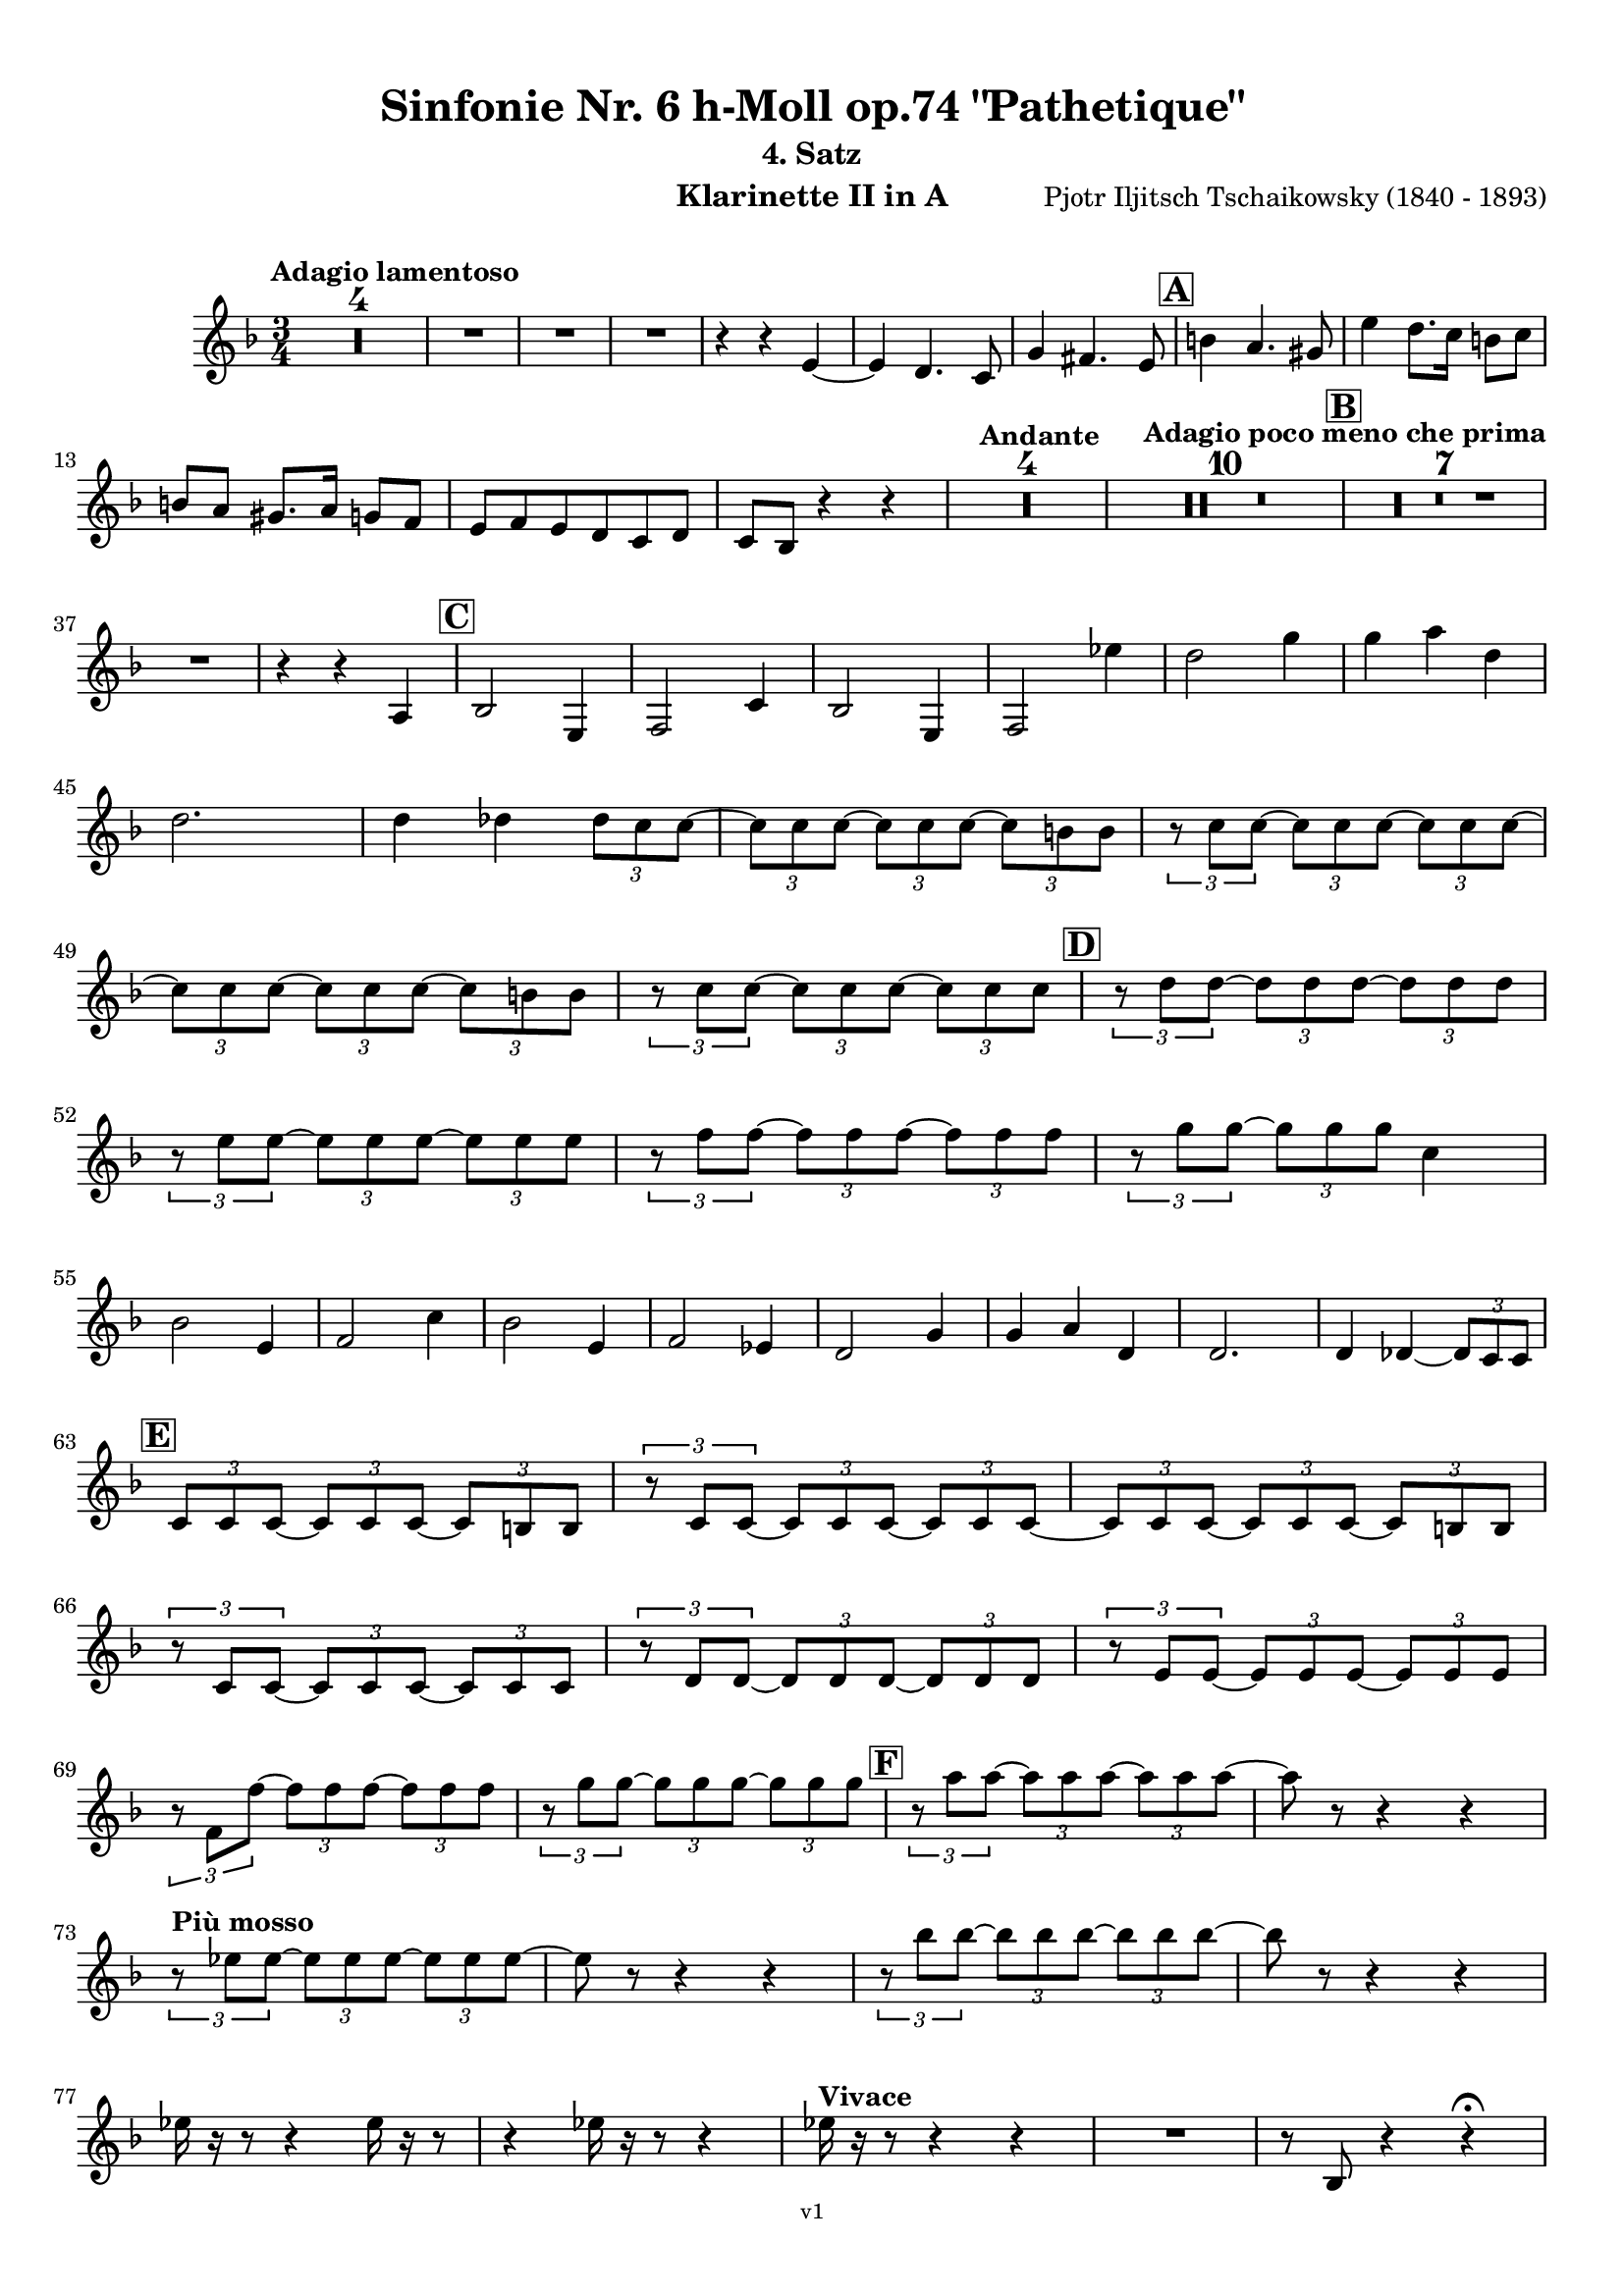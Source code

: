 \version "2.24.1"
\language "deutsch"

\paper {
    top-margin = 10\mm
    bottom-margin = 10\mm
    left-margin = 10\mm
    right-margin = 10\mm
    ragged-last = ##f
    % Avoid subsitution of "Nr." by a typographic sign
    #(add-text-replacements!
    `(("Nr." . ,(format #f "N~ar." (ly:wide-char->utf-8 #x200C)))))
}

\header {
  title = "Sinfonie Nr. 6 h-Moll op.74 \"Pathetique\""
  subtitle = ""
  composerShort = "Pjotr Iljitsch Tschaikowsky"
  composer = "Pjotr Iljitsch Tschaikowsky (1840 - 1893)"
  version = "v1"
}

% Adapt this for automatic line-breaks
% mBreak = {}
% pBreak = {}
mBreak = { \break }
pBreak = { \pageBreak }
#(set-global-staff-size 18)

% Just to make it easier to add rehearsal marks
rMark = { \mark \default }

% Useful snippets
pCresc = _\markup { \dynamic p \italic "cresc." }
mfDim = _\markup { \dynamic mf \italic "dim." }
fCantabile = _\markup { \dynamic f \italic "cantabile" }
smorz = _\markup { \italic "smorz." }
sempreFf = _\markup { \italic "sempre" \dynamic ff }
ffSempre = _\markup { \dynamic ff \italic "sempre" }
sempreFff = _\markup { \italic "sempre" \dynamic fff }
pocoF = _\markup { \italic "poco" \dynamic f }
ffz = _\markup { \dynamic { ffz } } 
ffp = _\markup { \dynamic { ffp } } 
crescMolto = _\markup { \italic "cresc. molto" }
pMoltoCresc = _\markup { \dynamic p \italic "molto cresc." }
sempreCresc = _\markup { \italic "sempre cresc." }
ppEspr = _\markup { \dynamic pp \italic "espr." }
ppiuEspress = _\markup { \dynamic p \italic "più espress." }
pocoCresc = _\markup { \italic "poco cresc." }
espress = _\markup { \italic "espress." }
mfEspress = _\markup { \dynamic mf \italic "espress." }
pEspress = _\markup { \dynamic p \italic "espress." }
string = ^\markup { \italic "string." }
stringendo = ^\markup { \italic "stringendo" }
pocoString = ^\markup { \italic "poco string." }
sempreStringendo = ^\markup { \italic "sempre stringendo" }
sempreString = ^\markup { \italic "sempre string." }
tuttaForza = _\markup { \italic "tutta forza" }
allargando = _\markup { \italic "allargando" }
pocoMenoMosso = ^\markup {\italic \bold {"Poco meno mosso."} }
rit = ^\markup {\italic {"rit."} }
rall = ^\markup {\italic {"rall."} }
riten = ^\markup {\italic {"riten."} }
ritATempo = ^\markup { \center-align \italic {"  rit. a tempo"} }
aTempo = ^\markup { \italic {"a tempo"} }
moltoRit = ^\markup { \italic {"molto rit."} }
pocoRit = ^\markup {\italic {"poco rit."} }
pocoRiten = ^\markup {\italic {"poco riten."} }
sec = ^\markup {\italic {"sec."} }
pocoRall = ^\markup {\italic {"poco rall."} }
pocoAPocoRall = ^\markup {\italic {"poco a poco rall."} }
pocoAPocoAccel = ^\markup {\italic {"poco a poco accel."} }
pocoAPocoAccelAlD = ^\markup {\italic {"poco a poco accel. al D"} }
sempreAccel = ^\markup {\italic {"sempre accel."} }
solo = ^\markup { "Solo" }
piuF = _\markup { \italic "più" \dynamic f }
piuP = _\markup { \italic "più" \dynamic p }
lento = ^\markup { \italic "Lento" }
accel = ^\markup { \bold { "accel." } }
tempoPrimo = ^\markup { \italic { "Tempo I" } }

% Adapted from http://lsr.di.unimi.it/LSR/Snippet?id=655
% Make title, subtitle, instrument appear on pages other than the first
#(define (part-not-first-page layout props arg)
   (if (not (= (chain-assoc-get 'page:page-number props -1)
               (ly:output-def-lookup layout 'first-page-number)))
       (interpret-markup layout props arg)
       empty-stencil))

\paper {
  oddHeaderMarkup = \markup
  \fill-line {
    " "
    \on-the-fly #part-not-first-page \fontsize #-1.0 \concat {
      \fromproperty #'header:composerShort
      "     -     "
      \fromproperty #'header:title
      "     -     "
      \fromproperty #'header:instrument
    }
    \if \should-print-page-number \fromproperty #'page:page-number-string
  }
  evenHeaderMarkup = \markup
  \fill-line {
    \if \should-print-page-number \fromproperty #'page:page-number-string
    \on-the-fly #part-not-first-page \fontsize #-1.0 \concat {
      \fromproperty #'header:composerShort
      "     -     "
      \fromproperty #'header:title
      "     -     "
      \fromproperty #'header:instrument
    }
    " "
  }
  oddFooterMarkup = \markup
  \fill-line \fontsize #-2.0 {
    " "
    \fromproperty #'header:version
    " "
  }
  % Distance between title stuff and music
  markup-system-spacing.basic-distance = #4
  markup-system-spacing.minimum-distance = #4
  markup-system-spacing.padding = #4
  % Distance between music systems
  system-system-spacing.basic-distance = #13
  system-system-spacing.minimum-distance = #13
  % system-system-spacing.padding = #10
  }

\layout {
  \context {
    \Staff
    % This allows the use of \startMeasureCount and \stopMeasureCount
    % See https://lilypond.org/doc/v2.23/Documentation/snippets/repeats#repeats-numbering-groups-of-measures
    \consists #Measure_counter_engraver
    % \RemoveAllEmptyStaves
  }
}

% ---------------------------------------------------------

tschaikowsky_I_clarinet_II = {
  \set Score.rehearsalMarkFormatter = #format-mark-box-alphabet
  \accidentalStyle Score.modern-cautionary
  \defaultTimeSignature
  \compressEmptyMeasures
  \time 4/4
  \tempo "Adagio"
  \key f \major
  \clef violin
  \relative c' {
    % cl2 p1 1
    R1*9 |
    <<
      {
        \override MultiMeasureRest.staff-position = #2
        R1 |
        R1 |
        R1 |
        R1 |
        \revert MultiMeasureRest.staff-position
      }
      \\
      \new CueVoice {
        \stemUp
        r2 r4 f,8_"Viola" g |
        a1~ |
        a8 r r4 r4 h_"Klar.I" |
        cis2. cis8 r |
      }
    >>
    r2 r4 d |
    g,2~ g8 r8 r4 |
    R1 |
    R1 |
    R1\fermata |
    \mBreak
    
    % cl2 p1 19
    R1*4 |
    \tempo "Allegro non troppo"
    r2
    <<
      {
        f4\rest f8 g |
      }
      \\
      \new CueVoice {
        \stemUp
        r16 a'_"Fl.I" h cis s4 |
      }
    >>
    gis,4 a8 r r4 f16 e f g |
    gis4 a8 r r4 r8 e' |
    r8 f r b, r c r a |
    \mBreak
    
    % cl2 p1 27
    r8 b r g8~ g r r4 |
    r4 r8 g8~ g b~ b r |
    R1 |
    \time 2/4
    R2 |
    \rMark
    \time 4/4
    R1*17 |
    <<
      {
        \override MultiMeasureRest.staff-position = #-6
        R1 |
        \override MultiMeasureRest.staff-position = #-8
        R1 |
        \revert MultiMeasureRest.staff-position
      }
      \\
      \new CueVoice {
        s2 s8 e'^"Klar.I" d c |
        h a g fis e d c h |
      }
    >>
    \mBreak
    
    % cl2 p1 50
    \rMark
    <<
      \voiceTwo {
        \override MultiMeasureRest.staff-position = #-6
        R1 |
        R1 |
        R1 |
        R1 |
        r2 r16 g'' g g g g e e |
        \revert MultiMeasureRest.staff-position
      }
      \\
      \new CueVoice {
        \stemUp
        h16 c h c h c h c h8 r r4 |
        r2 r8 e^"Fl." g h |
        dis,8 fis h4~ h8 r8 r4 |
        r2 r8 e, g h |
        dis,8 fis h4~ h8 s8 s4 |
      }
    >>
    d,8 g, fis r r16 c' c c c c a a |
    \mBreak
    
    % cl2 p1 56
    g8 e d r r16 d d d d h' g g |
    fis8 fis' ais, r r16 e' e e e e cis cis |
    h8 g fis r r2 |
    R1*3 |
    \mBreak
    
    % cl2 p1 62
    r2 r16 d' d d d d h h |
    \rMark
    a8 dis, cis r r16 g' g g g g e e |
    d8 h a r r16 d' d d d fis d d |
    \mBreak
    
    % cl2 p1 65
    cis8 g f r r16 h h h h h gis gis |
    fis8 d cis r r16 fis fis fis fis a gis fis |
    \tempo "Un poco animando"
    eis2 fis8 r r4 |
    r2 r16 a a a a c h a |
    \mBreak
    
    % cl2 p1 69
    gis2 a8 r r4 |
    r2 r4 r16 es'' d c |
    as16 g f es d c as g r4 r16 es'' d c |
    as16 g f es d c as g r4 c'16 es d c |
    \mBreak
    
    % cl2 p1 73
    \tempo "Un poco più animato"
    r4 c,16 es d c r4 c'16 es d c |
    r4 c,16 es d c fis,4 g8 r |
    fis4 g8 r dis4 e8 r |
    dis4 e8 r r2 |
    \mBreak
    
    % cl2 p1 77
    \rMark
    r2 e,4~ e8 r |
    e4~ e8 r r4 e~ |
    e4~ e8 r r4 e4~ |
    e8 r r4 r2 |
    R1*3 |
    R1*3 |
    R1 |
    R1\fermata |
    \mBreak

    % cl2 p2 89
    \tempo "Andante"
    <<
      \voiceTwo {
        \override MultiMeasureRest.staff-position = #-6
        R1 |
        R1 |
        R1 |
        \stemUp
        r2 g |
        \revert MultiMeasureRest.staff-position
      }
      \\
      \new CueVoice {
        \stemUp
        r2 r8 a'' g f |
        d8 c a c f4. d8 |
        c2~ c8 a' g f |
        c8 a f a s2 |
      }
    >>
    f,8 r r4 fis2 |
    g2 e |
    f2 a'~ |
    a8 r r4 r2 |
    r2 fis, |
    g2 e |
    \mBreak
    
    % cl2 p2 99
    f2 a'~ |
    a8 r r4 r2 |
    \bar "||"
    \tempo "Moderato mosso"
    R1*5 |
    a,4~ \tuplet 3/2 { a8 h cis } \tuplet 3/2 { d d e } \tuplet 3/2 { f16 g a } \tuplet 3/2 { h c cis } |
    d8 r r4 r2 |
    R1 |
    \mBreak
    
    % cl2 p2 109
    \rMark
    R1*5 |
    e,,4~ \tuplet 3/2 { e8 fis gis } \tuplet 3/2 { a a h } \tuplet 3/2 { c16 d e } \tuplet 3/2 { fis g gis } |
    a8 r r4 r2 |
    R1 |
    \rMark
    d,4~ \tuplet 3/2 { d8 e fis } \tuplet 3/2 { g g a } \tuplet 3/2 { h c cis } |
    \mBreak
    
    % cl2 p2 118
    d4~ d16 h g d h8 r r4 |
    d4~ \tuplet 3/2 { d8 e fis } \tuplet 3/2 { g g a } \tuplet 3/2 { b c cis } |
    d4~ d16 b g d b8 r r4 |
    R1 |
    \mBreak
    
    % cl2 p2 122
    c'4~ c16 g f c g''4~ g16 c, g e |
    d2 \tuplet 6/4 { d16 e d e d cis } d8 r |
    r2 f'4~ f16 c f, c |
    r8 f'~16 c a c, r8 f'~ f16 c f, c |
    \mBreak
    
    % cl2 p2 126
    r8 b''~ b16 e, b e, r8 b''~ b16 e, b e, |
    r4 b' a g |
    f4 e2 d4 |
    des2 c4~ c8 r\fermata |
    \bar "||" 
    \mBreak
    
    % cl2 p2 130
    \tempo "Andante"
    \time 12/8
    r8 a a a a a a4.~ a8 r r |
    r8 f' f f f f r d d d d f |
    r8 f f f f f f r r r4 r8 |
    r8 c c c c c r g' g g g g |
    \mBreak
    
    % cl2 p2 134
    r8 a a a a r c2. |
    b8 b b b b b b2. |
    a8 a a a a a d,2. |
    c8 c c c c c e2.
    \mBreak
    
    % cl2 p2 138
    r8 a a a a r c2. |
    b8 b b b b b b2. |
    a8 a a a a a d,2. |
    c8 c c c c c e2.
    \mBreak
    
    % cl2 p2 142
    \tempo "Moderato assai"
    r8 f f f f f f4. fis |
    \time 4/4 
    fis4 g d e |
    e4 f f fis |
    g4 h d, e |
    \rMark
    f4 a f fis |
    fis g d e |
    \mBreak
    
    % cl2 p2 148
    e4 f f fis |
    g4 h d, e |
    f8 r r4 r2 |
    R1
    R1*2 |
    \tempo "Adagio mosso"
    R1*4 |
    <<
      \voiceTwo {
        \override MultiMeasureRest.staff-position = #2
        R1 |
        R1 |
        \override MultiMeasureRest.staff-position = #4
        R1\fermata |
        \revert MultiMeasureRest.staff-position
      }
      \\
      \new CueVoice {
        \stemUp
        c2~_"Klar.I" c8 a' g f |
        c2~ c8 a' g f |
        d8 c a f \clef bass d_"Fag.I" b g e\fermata | \clef violin
      }
    >>
    \bar "||"
    \mBreak
    
    % cl2 p3 161
    \tempo "Allegro vivo"
    \key c \major
    b''''8 r r4 b,,16 b b8~ b4~ |
    b8 a gis a b r r4 |
    a8 r gis r r4 r8 gis |
    a8 r b r r4 b'8 ges' |
    \mBreak
    
    % cl2 p3 165
    b,8 r r4 b,16 b b8~ b4~ |
    b8 a gis a b r r4 |
    a8 r b r r4 r8 b |
    a8 r g r r4 b'8 g' |
    \mBreak
    
    % cl2 p3 169
    f8 r r4 \tuplet 3/2 { f16 f f } f8~ f4~ |
    f8 g,,f g as as r4 |
    \rMark
    R1 |
    r2 r4 r8 f''~ f4. f8~ f4. f8~ |
    \mBreak
    
    % cl2 p3 174
    f8 r r4 r2 |
    r4 r8 f, as, r r4 |
    r4 r8 f' as, r r4 |
    R1 |
    d''8 r8 r4 r2 |
    R1 |
    r4 es,8 c b c~ c g'~ |
    \mBreak
    
    % cl2 p3 181
    g4. g8~ g4. g8~ |
    g8 r8 r4 r2 |
    \rMark
    r4 r8 g b, r r4 |
    r4 r8 g' b, r r4 |
    r2 r4 c16 f e c |
    \mBreak
    
    % cl2 p3 186
    d16 g f d e a g e f b a f e8 r |
    r2 r4 a,16 d c a |
    b e d b c f e c d g f d cis gis' fis cis |
    \mBreak
    
    % cl2 p3 189
    \repeat unfold 4 { cis16 gis' fis cis } |
    \repeat unfold 4 { cis16 gis' fis cis } |
    \mBreak
    
    % cl2 p3 191
    \repeat unfold 4 { cis16 gis' fis cis } |
    \repeat unfold 4 { fis16 h ais fis } |
    \mBreak
    
    % cl2 p3 193
    \repeat unfold 3 { fis16 h ais fis } f b as f |
    \repeat unfold 4 { f16 b as f }
    \mBreak
    
    % cl2 p3 195
    \repeat unfold 4 { as16 des c as }
    \repeat unfold 2 { f16 b as f } \repeat unfold 2 { c g' f c }
    \mBreak
    
    % cl2 p3 197
    \repeat unfold 2 { as16 des c as } f b as f c g' f c |
    \mark #11
    as16 des c as  f b as f c' g' f c as des c as |
    f8 r r4 r2 |
    R1*5 |
    \mBreak
    
    % cl2 p4 205
    r2 \tuplet 7/4 { e''16 f g as b c des } e8 r |
    <<
      \voiceOne {
        \override MultiMeasureRest.staff-position = #2
        R1 |
        R1 |
        R1 |
        \override MultiMeasureRest.staff-position = #0
        r2 r4 r8. a,,,16 |
        \revert MultiMeasureRest.staff-position
      }
      \\
      \new CueVoice {
        \stemUp
        as2_"Pos.II" g |
        f2_"Fag.II" g4~ g8. ces16 |
        ces2 b2 |
        as2 b4~ b8. s16 |
      }
    >>
    a8 r b r r4 r8. c16 |
    \mBreak
    
    % cl2 p4 211
    c8 r cis r r2 |
    R1*2 |
    \rMark
    gis'4 a d, c |
    d4 a c h |
    e4 a d, g |
    \mBreak
    
    % cl2 p4 217
    h,4 e b e8 r |
    r2 d4 c |
    d4 a c h |
    r4 a r g |
    r4 e r e |
    r4 e r e |
    \mBreak
    
    % cl2 p4 223
    r4 e4~ e8 r r4 |
    R1*5 |
    \rMark
    R1*9 |
    r2 e4~ e8. e16 |
    a2. fis4 |
    cis'2 his |
    \mBreak
    
    % cl2 p4 241
    cis2 h4.. h16 |
    fis'8 r eis r fis r r4 |
    \rMark
    e16 d d8 cis16 d e d  f16 e e8 dis16 e f e |
    \mBreak
    
    % cl2 p4 244
    g16 f f8 a16 g g8 b16 a a8 r4 |
    r4 r16 a gis a b a a8 r4 |
    r4 r16 a gis a b a a8 a16 g g8 |
    \mBreak
    
    % cl2 p4 247
    b16 a a8 d,16 cis cis8 e16 d d8 a'16 g g8 |
    b16 a g f e f e d cis8 r r4 |
    r4 e'8 f g4 f8 r |
    \mBreak
    
    % cl2 p4 250
    r4 e8 f g4 f8 r |
    r4 g8 a b4 a8 r |
    r4 g8 a b4 a8 r |
    r4 e8 f fis gis r4 |
    r4 e8 f fis gis r4 |
    \mBreak
    
    % cl2 p4 255
    r4 r8 d r e r4 |
    r4 r8 d r d r4 |
    r4 r8 c r d r4 |
    \rMark
    r4 r8 c r c r4 |
    r2 r4 es,~ |
    \mBreak
    
    % cl2 p4 260
    es4 es d fis,8 g |
    a8 fis a h c a c d |
    es c es f ges es fis' gis |
    a8 r fis r r4 \tuplet 3/2 { fis8 gis a } |
    \mBreak
    
    % cl2 p4 264
    a8 r fis r r4 a8 h |
    c8 r a r8 r4 \tuplet 3/2 { a8 h c } |
    c8 r a r8 r4 \tuplet 3/2 { a8 h c } |
    \rMark
    \repeat tremolo 4 { c16 h } c h c gis a gis a f |
    \mBreak
    
    % cl2 p5 268
    \repeat tremolo 4 { ges16 f } ges f ges d es d es h' |
    c16 h c h c h c gis a gis a gis a gis a f |
    ges8 r \tuplet 3/2 { ges,8 ges ges~ } ges8 ges r4 |
    R1 |
    \mBreak
    
    % cl2 p5 272
    r2 a,4. h8 |
    c2. h8 r |
    c8 r \tuplet 3/2 { c8 c c~ } c8 c r4 |
    r4 \tuplet 3/2 { c8 c c } r4 r8 r |
    r4 c8 r r2 |
    \mBreak
    
    % cl2 p5 277
    \rMark
    R1*4 |
    h1~ |
    h1 |
    f'2 e~ |
    e2. e4 |
    a1~ |
    a1 |
    a,1~ |
    a1 |
    cis1~ |
    cis1
    a1~ |
    \mBreak
    
    % cl2 p5 292
    a1 |
    d2 cis2~ |
    cis1 |
    b2 a~ |
    a1 |
    R1 |
    \rMark
    R1 |
    f1~ |
    f2~ f8 r r4 |
    \mBreak
    
    % cl2 p5 301
    e1~ |
    e1~ |
    e1~ |
    e8 r r4 r2\fermata |
    \bar "||"
    \tempo "Andante como prima"
    \key d \major
    <<
      \voiceTwo {
        \stemUp
        \override MultiMeasureRest.staff-position = #-6
        R1 |
        r4 fis g8 a h cis |
        \revert MultiMeasureRest.staff-position
      }
      \\
      \new CueVoice {
        \stemUp
        r2 r8 fis'_"Fl.III" e d |
        h8 a s4 s2 |
      }
    >>
    \mBreak
    
    % cl2 p5 307
    d4 e8. f16 fis4 g8 fis |
    a,4 fis e' g |
    fis4 e8 d a'2 |
    g2 g |
    fis2 h, |
    \mBreak
    
    % cl2 p5 312
    a2 h'4.. a16 |
    \rMark
    \tuplet 3/2 { a16 a, b } \tuplet 3/2 { h c cis } d32 dis e f fis g gis a a4 g8. fis16 |
    fis4 e g fis8. e16 |
    \mBreak
    
    % cl2 p5 315
    e4 d r8 fis8 e d |
    a8 f d' f, h4.. a16 |
    \tempo "Tempo I"
    a2 fis' |
    g2 e |
    fis2 f4 g8 f |
    fis2 r8 e4. |
    \mBreak
    
    % cl2 p5 321
    fis2 fis, |
    g2 e |
    fis2 f4 g8 f |
    fis8 fis4. g2 |
    \rMark
    fis8 r r4 r2 |
    \tempo "Meno"
    <<
      \voiceTwo {
        \stemUp
        \override MultiMeasureRest.staff-position = #2
        R1 |
        R1 |
        \mBreak
        
        % cl2 p5 328
        R1 |
        R1 |
        \revert MultiMeasureRest.staff-position
      }
      \\
      \new CueVoice {
        \stemUp
        r4 a,_"Hr.III" as2 |
        a2~ a8 r r4 |
        a2 a |
        a2 a |
      }
    >>
    R1 |
    r2 fis |
    fis2 g |
    fis2 cis'4.. d16 |
    d2 cis4.. d16 |
    \bar "||"
    \tempo "Andante mosso"
    d4~ d8 r r2 |
    R1*4 |
    \mBreak
    
    % cl2 p5 340
    d2 d4. e8 |
    g8 fis~ fis2~ fis8 r |
    d2 d4. e8 |
    fis1 |
    d2.~ d8 d |
    d1 |
    \rMark
    R1*8 |
    R1\fermata
    \bar "|."
    \mBreak
  }
}

tschaikowsky_II_clarinet_II = {
  \set Score.rehearsalMarkFormatter = #format-mark-box-alphabet
  \accidentalStyle Score.modern-cautionary
  \defaultTimeSignature
  \compressEmptyMeasures
  \time 5/4
  \tempo "Allegro con grazia"
  \key f \major
  \clef violin
  \relative c' {
    % Do not count alternative bars in repeats
    \set Score.alternativeNumberingStyle = #'numbers
    \repeat volta 2 {
      % cl2 p6 1
      % Enforce repeat marking at beginning
      \bar ".|:"
      <<
        \voiceOne {
          \stemUp
          r2 r4 f'4 a,8 r |
        }
        \\
        \new CueVoice {
          \stemDown
          a,4 b \tuplet 3/2 { c8 b c } s2 |
          
        }
      >>
      r2 r4 c4 g8 r |
      r2 r4 c4 e,8 r |
      r2 r4 c'4 e,8 r |
      r2 r4 cis'4 a8 r |
      \mBreak
      
      % cl2 p6 6
      r2 r4 d4 f,8 r |
      r2 r4 g'4 g,8 r |
      g'8 r8 r4 r2 r4 |
      a,,4 b \tuplet 3/2 { c8 b c } d4 e |
      f4 d e2. |
      \mBreak
      
      % cl2 p6 11
      c4 d \tuplet 3/2 { e8 d e } f4 g |
      a4 f g2. |
      g4 a \tuplet 3/2 { g8 a g } f4 e |
      d8 r16 e d8 r16 cis d2. |
      f4 g \tuplet 3/2 { f8 g f } e4 d |
      \mBreak
      
      % cl2 p6 16
      \alternative {
        \volta 1 {
          c8 r16 d c8 r16 h c8 r r4 r4 |
        }
        \volta 2 {
          c8 r16 d c8 r16 h c2~ c8 r |
        }
      }
    }
    r8 c e g c r r4 r4 |
    r8 c, f a c r r4 r4 |
    \mBreak
    
    % cl2 p6 19
    r8 c, f a c r r4 r4 |
    r8 c, e g c r r4 r4 |
    r8 c, e g c r r4 r4 |
    r8 c, f a c r r4 r4 |
    \mBreak
    
    % cl2 p6 23
    r8 e, gis h e r r4 r4 |
    r8 a, c e a r r4 r4 |
    \rMark
    e,4 b' \tuplet 3/2 { b8 a b } a4 g |
    f8 r16 e f8 r16 g f2. |
    \mBreak
    
    % cl2 p6 27
    f4 d f g a |
    a8 r16 f g8 r16 d g2. |
    e4 b' b a g |
    f8 r16 e f8 r16 g f2. |
    c'4 h a2.~ |
    \mBreak
    
    % cl2 p6 32
    a8 r16 a g8 r16 d' c4~c8 r r4 |
    a,4 b \tuplet 3/2 { c8 h c } d4 e |
    f4 d e2. |
    c4 d \tuplet 3/2 { e8 d e } f4 g |
    a4 f g2. |
    \mBreak
    
    % cl2 p6 37
    \rMark
    b4 a \tuplet 3/2 { g8 a g } f4 e |
    a8 r16 b a8 r16 gis a2. |
    a4 g \tuplet 3/2 { f8 g f } e4 d |
    d'8 c b a g ges f e d des |
    \mBreak
    
    % cl2 p6 41
    c2~ c8 c~ c c~ c c~ |
    c2~ c8 c~ c c~ c c~ |
    c2~ c8 c~ c c~ c c~ |
    c2 e8 e~ e e~ e e |
    \mBreak
    
    % cl2 p6 45
    \rMark
    es4 c \tuplet 3/2 { d8 c d } e4 f |
    g4 es f2. |
    es4 f8 f' \tuplet 3/2 { es8 d es } f4 fis |
    g4 es d2 es4 |
    \mBreak
    
    % cl2 p7 49
    f2 es c4 |
    des4 b c2. |
    c2 d2 h4 |
    c4 a4 h2. |
    c2~ c2. |
    c2 d8 r r4 r4 |
    R1*5/4*2 |
    \mBreak
    
    % cl2 p7 57
    \rMark
    \repeat volta 2 {
      d,2 cis2. |
      d2 g,2. |
      a2 b2. |
      a2 g2 f4 |
      d'2 cis2. |
      d2 g,2. |
      a2 b2. |
      a2 g2 f4 |
    }
    \mBreak
    
    % cl2 p7 65
    \rMark
    \repeat volta 2 {
      R1*5/4*5 |
      b4. c8 des2 b4 |
      h2~ h2. |
      f''4. g8 a2 f4 |
    }
    \rMark
    d,2 cis2. |
    d2 g,2. |
    a2 b2. |
    \mBreak
    
    % cl2 p7 76
    a2 g2 f4 |
    d'2 cis2. |
    d2 g,2. |
    a2 b2. |
    a2 g2 f4 |
    \rMark
    R1*5/4
    h4 cis \tuplet 3/2 { d8 cis d } e4 f |
    g8 r r4 r2 r4 |
    \mBreak
    
    % cl2 p7 84
    d4 e \tuplet 3/2 { f8 e f } g4 a |
    R1*5/4
    h,4 cis \tuplet 3/2 { d8 cis d } e4 f |
    g8 r r4 r2 r4 |
    d4 e \tuplet 3/2 { f8 e f } g4 a |
    b2~ b8 r r4 r4 |
    \mBreak
    
    % cl2 p7 90
    d,4 e \tuplet 3/2 { f8 e f } g4 gis |
    a8 r r4 r2 r4 |
    d,4 e \tuplet 3/2 { f8 e f } g4 a |
    b2~ b8 r r4 r4 |
    d,4 e, \tuplet 3/2 { f8 e f } g4 gis |
    \mBreak
    
    % cl2 p7 95
    a8 r r4 r2 r4 |
    \rMark
    % FIXME: Duplicate of the beginning
    r2 r4 f''4 a,8 r |
    r2 r4 c4 g8 r |
    r2 r4 c4 e,8 r |
    r2 r4 c'4 e,8 r |
    r2 r4 cis'4 a8 r |
    \mBreak
    
    % cl2 p7 101
    r2 r4 d4 f,8 r |
    r2 r4 g'4 g,8 r |
    g'8 r8 r4 r2 r4 |
    \rMark
    a,,4 b \tuplet 3/2 { c8 b c } d4 e |
    f4 d e2. |
    \mBreak
    
    % cl2 p7 106
    c4 d \tuplet 3/2 { e8 d e } f4 g |
    a4 f g2. |
    g4 a \tuplet 3/2 { g8 a g } f4 e |
    d8 r16 e d8 r16 cis d2. |
    f4 g \tuplet 3/2 { f8 g f } e4 d |
    \mBreak
    
    % cl2 p7 111
    c8 r16 d c8 r16 h c2~ c8 r |
    r8 c e g c r r4 r4 |
    r8 c, f a c r r4 r4 |
    r8 c, f a c r r4 r4 |
    \mBreak
    
    % cl2 p7 115
    r8 c, e g c r r4 r4 |
    r8 c, e g c r r4 r4 |
    r8 c, f a c r r4 r4 |
    r8 e, gis h e r r4 r4 |
    r8 a, c e a r r4 r4 |
    \mBreak
    
    % cl2 p8 120
    \mark #11
    e,4 b' \tuplet 3/2 { b8 a b } a4 g |
    f8 r16 e f8 r16 g f2. |
    f4 d f g a |
    a8 r16 f g8 r16 d g2. |
    e4 b' b a g |
    \mBreak
    
    % cl2 p8 125
    f8 r16 e f8 r16 g f2. |
    c'4 h a2.~ |
    a8 r16 a g8 r16 d' c4~c8 r r4 |
    a,4 b \tuplet 3/2 { c8 h c } d4 e |
    f4 d e2. |
    \mBreak
    
    % cl2 p8 130
    c4 d \tuplet 3/2 { e8 d e } f4 g |
    a4 f g2. |
    \rMark
    b4 a \tuplet 3/2 { g8 a g } f4 e |
    a8 r16 b a8 r16 gis a2. |
    a4 g \tuplet 3/2 { f8 g f } e4 d |
    \mBreak
    
    % cl2 p8 135
    d'8 c b a g ges f e d des |
    c2~ c8 c~ c c~ c c~ |
    c2~ c8 c~ c c~ c c~ |
    c2~ c8 c~ c c~ c c~ |
    \mBreak
    
    % cl2 p8 139
    c2 e8 e~ e e~ e e |
    \rMark
    es4 c \tuplet 3/2 { d8 c d } e4 f |
    g4 es f2. |
    es4 f8 f' \tuplet 3/2 { es8 d es } f4 fis |
    g4 es d2 es4 |
    \mBreak
    
    % cl2 p8 144
    f2 es c4 |
    des4 b c2. |
    c2 d2 h4 |
    c4 a4 h2. |
    c2~ c2. |
    c2 d8 r r4 r4 |
    R1*5/4*2 |
    \rMark
    f2 e2. |
    d2 c2. |
    \mBreak
    
    % cl2 p8 154
    b2 a2. |
    g2 f2. |
    R1*5/4*5 |
    f2~ f2. |
    R1*5/4 |
    f2~ f2. |
    \rMark
    R1*5/4*8 |
    \rMark
    R1*5/4*6 |
    R1*5/4\fermata
    \bar "|."
    \mBreak
  }
}

tschaikowsky_III_clarinet_II = {
  \set Score.rehearsalMarkFormatter = #format-mark-box-alphabet
  \accidentalStyle Score.modern-cautionary
  \defaultTimeSignature
  \compressEmptyMeasures
  \time 12/8
  \tempo "Allegro molto vivace"
  \key b \major
  \clef violin
  \relative c' {
    % c2 p8 1
    <<
      \voiceTwo {
        \stemUp
        \override MultiMeasureRest.staff-position = #-4
        R1*12/8 |
        R1*12/8 |
        \revert MultiMeasureRest.staff-position
      }
      \\
      \new CueVoice {
        \stemUp
        d'8_"Viol.I" b d c h c es c es d cis d |
        es8 f g a g f g a b a b c |
      }
    >>
    es,8 a, es' a, es' a, es' b es c es c |
    r2. cis8 d c b ges f |
    R1*12/8*2 |
    \mBreak

    % c2 p8 7
    c'8 fis, c' fis, c' fis, c' g c a c a |
    \rMark
    r2. a8 b a g es d |
    R1*12/8*6 |
    \rMark
    R1*12/8*8 |
    \rMark
    R1*12/8*4
    \mBreak

    % c2 p8 27
    <<
      \voiceTwo {
        \stemUp
        \override MultiMeasureRest.staff-position = #-2
        R1*12/8 |
        R1*12/8 |
        \revert MultiMeasureRest.staff-position
      }
      \\
      \new CueVoice {
        \stemUp
        f'1*12/8~_"Ob.I" |
        f8 r s8 f8 r16 f s8 fis8 r s8 g r s8 |
      }
    >>
    f,1. |
    fis4. g8 r r r2. |
    \rMark
    r4. ais8 cis fis g r r r4. |
    r4. ais,8 cis fis g r r r4. |
    \mBreak
    
    % c2 p8 33
    r4. ais,,8 cis fis g r r r4. |
    r4. ais,8 cis fis g r r r4. |
    r4. c,8 f a r4. c,8 f a |
    r4. c,8 f a r4. c,8 f a |
    R1*12/8*2 |
    \mBreak
    
    % c2 p9 39
    es'8 c es a, es' a, c a c a es' a, |
    d8 b g b f d r2. |
    R1*12/8*2 |
    \rMark
    es'8 c es a, es' a, c a c a es' a, |
    d8 b g b f d r2. |
    R1*12/8*1 |
    \mBreak

    % c2 p9 46
    ges4. f es des4~ des16 ces |
    b8 r r r4. r2. |
    des8 es f ges f es des r r r4. |
    R1*12/8 |
    r2. r4. cis'8 cis cis |
    \mBreak

    % c2 p9 51
    \rMark
    a8 h cis d cis h a r r r4. |
    a,8 h cis d cis h a r r r4. |
    R1*12/8*2 |
    \time 4/4
    d'4 d8 r16 d g,4~ g8 r |
    \mBreak

    % c2 p9 56
    fis''4 fis8 r16 fis a,8 r r4 |
    R1*2 |
    d,4 d8 r16 d g,4~ g8 r |
    fis''4 fis8 r16 fis a,8 r r4 |
    \rMark
    d,1 |
    b1 |
    d1 |
    b1 |
    \mBreak

    % c2 p9 65
    d1 |
    es1 |
    fis1 |
    b1 |
    d,8 r d, e, f fis g a |
    b8 h c cis d e f fis |
    \mBreak

    % c2 p9 71
    \key g \major
    \rMark
    g8 r d r16 d g8 r d r |
    g8 c~ c2 h8 r16 a |
    d8 r \appoggiatura a8 g8 r16 fis g8 r d r |
    g2. h8 r16 d |
    \mBreak

    % c2 p9 75
    e8 r \appoggiatura a,8 g8 r16 fis g8 r d r |
    g2. h8 r16 d |
    g4 fis8 r16 g e4 dis8 r16 e |
    c4 h8 r16 c a4 g8 r16 a |
    \mBreak

    % c2 p9 79
    e8 r16 fis g8 r16 h e8 r16 fis g8 r16 a |
    h2~ h8 a16 g \tuplet 6/4 { fis16 e d c h a } |
    \rMark
    g8 r r4 r2 |
    c,8 r c r16 c16 c8 r d r16 d |
    \mBreak

    % c2 p9 83
    d8 r c r16 c h8 r a r |
    g8 r g r16 g g4 g'8 r |
    des8 r c r16 c h8 r a r |
    g8 r g r16 g g8 r \tuplet 3/2 { d'8 c h } |
    \mBreak

    % c2 p9 87
    b8 r r4 d8 r r4 |
    b8 r r4 b8 h r4 |
    h8 h16 h h4~ h8 h16 h h4~ |
    h8 h16 h h4~ h8 h16 h dis4 |
    h4 h c gis |
    \mBreak

    % c2 p9 92
    a4 e' g, gis |
    \mark #11
    a8 r \tuplet 3/2 { c8 c c } c2~ |
    c8 r \tuplet 3/2 { h8 h h } h2~ |
    h8 r \tuplet 3/2 { h8 h h } h2~ |
    h8 r c r h r r4 |
    R1 |
    \mBreak
    
    % c2 p10 98
    r2 r4 a'' |
    d,8 r d4 g,8 r g4~ |
    g4 e c a8 r |
    R1 |
    r2 r4 fis''4 |
    h,8 r h4 e,8 r e'4~ |
    e4 c a fis8 r |
    \rMark
    R1 |
    \mBreak
    
    % c2 p10 106
    r2 r4 a' |
    d,8 r d4 g,8 r g4~ |
    g4 e c a8 r |
    <<
      \voiceOne {
        \override MultiMeasureRest.staff-position = #2
        R1 |
        R1 |
        r4 h8 r a r g r |
        \revert MultiMeasureRest.staff-position
      }
      \\
      \new CueVoice {
        \stemUp
        r2 e'2_"Ob.II"  |
        dis2 es2 |
        es8 r s4 s2 | 
      }
    >>
    a,8 r a r r2 |
    \mBreak
    
    % c2 p10 113
    % FIXME: Duplicates H
    g'8 r d r16 d g8 r d r |
    g8 c~ c2 h8 r16 a |
    d8 r \appoggiatura a8 g8 r16 fis g8 r d r |
    g2. h8 r16 d |
    e8 r \appoggiatura a,8 g8 r16 fis g8 r d r |
    \mBreak
    
    % c2 p10 118
    g2. h8 r16 d |
    \rMark
    g4 fis8 r16 g e4 dis8 r16 e |
    c4 h8 r16 c a4 g8 r16 a |
    e8 r16 fis g8 r16 h e8 r16 fis g8 r16 a |
    \mBreak
    
    % c2 p10 122
    h2~ h8 a16 g \tuplet 6/4 { fis16 e d c h a } |
    g8 r r4 r2 |
    c,8 r c r16 c16 c8 r d r16 d |
    d8 r c r16 c h8 r a r |
    \mBreak
    
    % c2 p10 126
    g8 r g r16 g g4 g'8 r |
    des8 r c r16 c h8 r a r |
    g8 r g r16 g g8 r \tuplet 3/2 { d'8 c h } |
    b8 f g a b c cis d |
    \mBreak
    
    % c2 p10 130
    es8 f g a b16 es d c b as g f |
    \rMark
    es4 d8 r16 c b8 r f' r16 fis |
    g4 f8 r16 es d8 r r4 |
    r8 f, g a b c cis d |
    \mBreak
    
    % c2 p10 134
    es8 f g a b16 es d c b as g f |
    es4 d8 r16 c b8 r f' r16 fis |
    g4 f8 r16 es d8 r r4 |
    \mBreak
    
    % c2 p10 137
    \time 12/8
    es8 r r r d' f g f es d r r |
    r4. r8 d f g f es d r r |
    \rMark
    \bar "||"
    \key b \major
    % FIXME: Duplicates beginning
    R1*12/8*2 |
    es8 a, es' a, es' a, es' b es c es c |
    \mBreak
    
    % c2 p10 142
    r2. cis8 d c b ges f |
    R1*12/8*2 |
    c'8 fis, c' fis, c' fis, c' g c a c a |
    r2. a8 b a g es d |
    R1*12/8*6 |
    \mBreak
    
    % c2 p10 153
    \rMark
    R1*12/8*8 |
    \rMark
    R1*12/8*4
    <<
      \voiceTwo {
        \override MultiMeasureRest.staff-position = #-6
        R1*12/8 |
        R1*12/8 |
        \revert MultiMeasureRest.staff-position
      }
      \\
      \new CueVoice {
        \stemUp
        s2 f'1~_"Ob.I"  |
        f8 r s8 f8 r16 f s8 fis8 r s g r s |
      }
    >>
    f,1. |
    fis4. g8 r r r2. |
    \rMark
    r4. ais8 cis fis g r r r4. |
    \mBreak
    
    % c2 p11 170
    r4. ais,8 cis fis g r r r4. |
    r4. ais,,8 cis fis g r r r4. |
    r4. ais,8 cis fis g r r r4. |
    r4. c,8 f a r4. c,8 f a |
    \mBreak
    
    % c2 p11 174
    r4. c,8 f a r4. c,8 f a |
    R1*12/8*2 |
    es'8 c es a, es' a, c a c a es' a, |
    d8 b g b f d r2. |
    R1*12/8*2 |
    \mBreak
    
    % c2 p11 181
    es'8 c es a, es' a, c a c a es' a, |
    d8 b g b f d r2. |
    \rMark
    R1*12/8*1 |
    ges4. f es des4~ des16 ces |
    \mBreak
    
    % c2 p11 185
    b8 r r r4. r2. |
    des8 es f ges f es des r r r4. |
    R1*12/8 |
    b'4. as ges f4~ f16 es |
    des8 r r r4. r2. |
    \mBreak
    
    % c2 p11 190
    f8 ges as b as ges f r r r4. |
    \time 4/4
    r2 b,8 a g f |
    r2 b8 as g f |
    \rMark
    c'''4 a8 f c4 a |
    \mBreak
    
    % c2 p11 194
    d16 c b a g f e d c8 r r4 |
    R1*3 |
    d8 r a r16 a d8 r a r |
    d8 g r4 r2 |
    R1 |
    \mBreak
    
    % c2 p11 201
    c,8 r g r16 g c8 r g r |
    \rMark
    c8 f r4 r2 |
    h8 r f r16 f h8 r f r |
    f'8 r c r16 c f8 r c r |
    \mBreak
    
    % c2 p11 205
    f8 a r4 r2 |
    R1 |
    e,8 r b8 r16 b e8 r b r |
    f'8 b r4 r2 |
    f8 r c r16 c f8 r c r |
    \mBreak
    
    % c2 p11 210
    \rMark
    f8 b r4 r2 |
    e8 r b r16 b e8 r b r |
    f'8 b f r16 f b8 r f r |
    c'8 f r4 r2 |
    \mBreak
    
    % c2 p11 214
    es,8 r es r16 es es8 r es r |
    es8 a~ a2. |
    es8 r es r16 es es8 r es r |
    es8 a~ a a es es4 es8 |
    \mBreak
    
    % c2 p11 218
    \rMark
    es8 a4 a8 es8 es4 es8 |
    \tuplet 3/2 { es8 es r } \tuplet 3/2 { a8 a r } \tuplet 3/2 { es8 es r } \tuplet 3/2 { c8 c r } |
    \tuplet 3/2 { es8 es r } \tuplet 3/2 { a8 a r } \tuplet 3/2 { es8 es r } \tuplet 3/2 { c8 c r } |
    \rMark
    \tuplet 3/2 { es8 es r } r4 r2 |
    \mBreak
    
    % c2 p12 222
    r4 f,32 g a b c d es f g16 f es d c b a g |
    f16 es d c b a g f r2 |
    r4 f'32 g a b c d es f g16 f es d c b a g |
    \mBreak
    
    % c2 p12 225
    f16 es d c b a g f r4 f32 g a b c d es f  |
    \tuplet 6/4 { g16 f es d c b } a8 r r4 f32 g a b c d es f |
    \mBreak
    
    % c2 p12 227
    \tuplet 6/4 { g16 f es d c b } a8 r r4 f32 g a b c d es f |
    \tuplet 6/4 { g16 f es d c b } a8 r8 \tuplet 6/4 { g'16 f es d c b } a8 r |
    \rMark b'8 r a r b r f r |
    \mBreak
    
    % c2 p12 230
    % FIXME: Rhythmically somewhat similar to H + 1
    b8 es,~ es2 d8 r16 c |
    b8 r \appoggiatura c8 b8 r16 a b8 r c' r |
    b2. d,8 r16 f |
    g8 r \appoggiatura c8 b8 r16 a b8 r c r |
    b2. d,8 r16 f |
    \mBreak
    
    % c2 p12 235
    b4 a8 r16 b g4 fis8 r16 g |
    es'4 d8 r16 es c4 b8 r16 c |
    g8 r16 a b8 r16 d g,8 r16 a b8 r16 c |
    \rMark
    d2~ d8 c16 b \tuplet 6/4 { a g f es d c } |
    \mBreak
    
    % c2 p12 239
    b8 r a' r b r f r |
    b8 es,~ es2 d8 r16 c |
    b8 r \appoggiatura c8 b8 r16 a b8 r c' r |
    b2. d,8 r16 f |
    g8 r \appoggiatura c8 b8 r16 a b8 r c r |
    \mBreak
    
    % c2 p12 244
    b2. d,8 r16 f |
    \mark #27
    ges4 f8 r16 es des8 r as' r16 a |
    b4 as8 r16 ges f8 r b r16 c |
    d2. c8 r16 d, |
    b'2. a8 r16 d, |
    \mBreak
    
    % c2 p12 249
    g4 f8 r16 g es4 d8 r16 g |
    c,4 b8 r16 b g'4 f8 r16 h, |
    es8 r \tuplet 3/2 { c'8 c c } c2~ |
    c8 r \tuplet 3/2 { a8 a a } a2~ |
    a8 r \tuplet 3/2 { as8 as as } as2~ |
    \mBreak
    
    % c2 p12 254
    as8 r a r16 a b8 r r4 |
    % Using multiples of 27 for marks, to skip from AA to BB etc.
    \mark #54
    R1*2 |
    r4 f' b,8 r b'4~ |
    b4 g es c8 r |
    R1*2 |
    r4 d g,8 r g'4~ |
    g4 es c a8 r |
    R1*2 |
    \mBreak
    
    % c2 p12 265
    r4 f' b,8 r b'4~ |
    b4 g es c8 r |
    \mark #81
    R1*3 |
    c,4~ c8 r h4~ h8 r |
    c4~ c8 r c4~ c8 r |
    des'4~ des8 r d4~ d8 r |
    \mBreak
    
    % c2 p12 273
    e8 r f r d r es r |
    \mark #108
    b r a r b r r4 |
    R1 |
    c4 f,8. f16 c'4 f,4 |
    c'8 g' r4 r2 |
    c,4 f,8. f16 c'4 f,4 |
    \mBreak
    
    % c2 p12 279
    % FIXME: Duplicate from somewhere above
    c'8 g' r4 f,8 c' r4 |
    c8 g' r4 f,8 c' r4 |
    g'2 c,2 |
    \mark #135
    g2 c,8 r8 f16 fis g a |
    b8 r a r b r f r |
    b8 es,~ es2 d8 r16 c |
    \mBreak
    
    % c2 p12 285
    b8 r \appoggiatura c8 b8 r16 a b8 r c' r |
    b2. d,8 r16 f |
    g8 r \appoggiatura c8 b8 r16 a b8 r c r |
    b2. d,8 r16 f |
    b4 a8 r16 b g4 fis8 r16 g |
    \mBreak
    
    % c2 p13 290
    % FIXME: Duplicate from somewhere above
    es'4 d8 r16 es c4 b8 r16 c |
    g8 r16 a b8 r16 d g,8 r16 a b8 r16 c |
    \mark #162
    d2~ d8 c16 b \tuplet 6/4 { a g f es d c } |
    b8 r a' r b r f r |
    \mBreak
    
    % c2 p13 294
    b8 es,~ es2 d8 r16 c |
    b8 r \appoggiatura c8 b8 r16 a b8 r c' r |
    b2. d,8 r16 f |
    g8 r \appoggiatura c8 b8 r16 a b8 r c r |
    b2. d,8 r16 f |
    \mBreak
    
    % c2 p13 299
    \mark 189
    ges4 f8 r16 es des8 r as' r16 a |
    b4 as8 r16 ges f8 r b r16 c |
    d2. c8 r16 d, |
    b'2. a8 r16 d, |
    g4 f8 r16 g es4 d8 r16 g |
    \mBreak
    
    % c2 p13 304
    c,4~ c8 r c4~ c8 r |
    c4~ c8 r c4~ c8 r |
    c4~ c8 r c4~ c8 r |
    \mark #216
    c4~ c8 r c4~ c8 r |
    d4 c8 r16 g es'4 d8 r16 g, |
    f'4 es8 r16 c f4 e8 r16 c |
    \mBreak
    
    % c2 p13 310
    g'4 f8 r16 c g'4 fis8 r16 c |
    as'4 g8 r16 c, b'4 a8 r16 es  |
    c'8 b f b c b ges b |
    c8 b g b c b ges b |
    c8 b a g f e' es d |
    \mBreak
    
    % c2 p13 315
    c8 b a g f r r4 |
    \mark #243
    R1 |
    r4 f, g a |
    b4 d d8 r r4 |
    r4 f, g a |
    b4 c d2 |
    es4 f g a |
    b4 c d r |
    es4 f g a |
    \mBreak
    
    % c2 p13 324
    \mark #297
    a8 r \tuplet 7/4 { b,,16 c d e fis g a } b8 r16 a b8 r16 f |
    g8 r \tuplet 7/4 { es16 f g a h c d } es8 r16 d es8 r16 h |
    c8 r r4 r4 \tuplet 7/4 { cis16 dis eis fis gis ais his } |
    \mBreak
    
    % c2 p13 327
    cis8 r r4 r \tuplet 7/4 { es,16 f g as b c d } |
    es8 r r4 r \tuplet 7/4 { f,16 g a b c d e } |
    f16 g, a b c b a g f es d c b a g f |
    \mBreak
    
    % c2 p13 330
    b8 r f r16 f b8 r es, r |
    b'8 f' b16 c d e f8 r f,,16 es d c |
    b8 r f' r16 f b8 r es, r |
    b'8 f' b16 c d e f8 r f,,16 es d c |
    \mBreak
    
    % c2 p13 334
    \mark #324
    b8 r f'16 fis g a b8 r f16 fis g a |
    b8 r f16 fis g a b8 r f16 fis g a |
    b8 r f16 fis g a b8 r f16 fis g a |
    
    \mBreak
    
    % c2 p13 337
    b8 r f16 fis g a b8 r f16 fis g a |
    b8 b a g f es d c |
    b8 a' g ges f es d c |
    b8 r r4 f'8 r r4 |
    f'8 r r4 a8 r r4 |
    \mBreak
    
    % c2 p13 342
    f8 r f r r4 f8 r |
    r4 f8 r r4 f8 r |
    d8 r b r f r d r |
    f,1~ |
    f2. \tuplet 3/2 { f8 f f } |
    f8 r r4 r2 |
    \bar "|."
    \mBreak
  }
}

tschaikowsky_IV_clarinet_II = {
  \set Score.rehearsalMarkFormatter = #format-mark-box-alphabet
  \accidentalStyle Score.modern-cautionary
  \defaultTimeSignature
  \compressEmptyMeasures
  \time 3/4
  \tempo "Adagio lamentoso"
  \key f \major
  \clef violin
  \relative c' {
    % cl2 p14 1
    R2.*4 |
    % FIXME: Cues
    R2. |
    R2. |
    R2. |
    r4 r e~ |
    e4 d4. c8 |
    g'4 fis4. e8 |
    \rMark
    h'4 a4. gis8 |
    e'4 d8. c16 h8 c |
    \mBreak
    
    % cl2 p14 13
    h8 a gis8. a16 g8 f |
    e8 f e d c d |
    c8 b r4 r |
    \tempo "Andante"
    R2.*4
    \tempo "Adagio poco meno che prima"
    R2.*10 |
    \rMark
    R2.*7 |
    \mBreak
    
    % cl2 p14 37
    % FIXME: Cues
    R2.
    r4 r a |
    \rMark
    b2 e,4 |
    f2 c'4 |
    b2 e,4 |
    f2 es''4 |
    d2 g4 |
    g4 a d, |
    \mBreak
    
    % cl2 p14 45
    d2. |
    d4 des \tuplet 3/2 { des8 c c~ } |
    \tuplet 3/2 { c8 c c~ } \tuplet 3/2 { c c c~ } \tuplet 3/2 { c h h } |
    \tuplet 3/2 { r8 c c~ } \tuplet 3/2 { c c c~ } \tuplet 3/2 { c c c~ } |
    \mBreak
    
    % cl2 p14 49
    \tuplet 3/2 { c8 c c~ } \tuplet 3/2 { c c c~ } \tuplet 3/2 { c h h } |
    \tuplet 3/2 { r8 c c~ } \tuplet 3/2 { c c c~ } \tuplet 3/2 { c c c } |
    \rMark
    \tuplet 3/2 { r8 d d~ } \tuplet 3/2 { d d d~ } \tuplet 3/2 { d d d } |
    \mBreak
    
    % cl2 p14 52
    \tuplet 3/2 { r8 e e~ } \tuplet 3/2 { e e e~ } \tuplet 3/2 { e e e } |
    \tuplet 3/2 { r8 f f~ } \tuplet 3/2 { f f f~ } \tuplet 3/2 { f f f } |
    \tuplet 3/2 { r8 g g~ } \tuplet 3/2 { g g g } c,4 |
    \mBreak
    
    % cl2 p14 55
    b2 e,4 |
    f2 c'4 |
    b2 e,4 |
    f2 es4 |
    d2 g4 |
    g4 a d, |
    d2. |
    d4 des4~ \tuplet 3/2 { des8 c c } |
    \mBreak
    
    % cl2 p14 63
    \rMark
    \tuplet 3/2 { c8 c c~ } \tuplet 3/2 { c c c~ } \tuplet 3/2 { c h h } |
    \tuplet 3/2 { r8 c c~ } \tuplet 3/2 { c c c~ } \tuplet 3/2 { c c c~ } |
    \tuplet 3/2 { c8 c c~ } \tuplet 3/2 { c c c~ } \tuplet 3/2 { c h h } |
    \mBreak
    
    % cl2 p14 66
    \tuplet 3/2 { r8 c c~ } \tuplet 3/2 { c c c~ } \tuplet 3/2 { c c c } |
    \tuplet 3/2 { r8 d d~ } \tuplet 3/2 { d d d~ } \tuplet 3/2 { d d d } |
    \tuplet 3/2 { r8 e e~ } \tuplet 3/2 { e e e~ } \tuplet 3/2 { e e e } |
    \mBreak
    
    % cl2 p14 69
    \tuplet 3/2 { r8 f f'~ } \tuplet 3/2 { f f f~ } \tuplet 3/2 { f f f } |
    \tuplet 3/2 { r8 g g~ } \tuplet 3/2 { g g g~ } \tuplet 3/2 { g g g } |
    \rMark
    \tuplet 3/2 { r8 a a~ } \tuplet 3/2 { a a a~ } \tuplet 3/2 { a a a~ } |
    a8 r r4 r |
    \mBreak
    
    % cl2 p14 73
    \tempo "Più mosso"
    \tuplet 3/2 { r8 es es~ } \tuplet 3/2 { es es es~ } \tuplet 3/2 { es es es~ } |
    es8 r r4 r |
    \tuplet 3/2 { r8 b' b~ } \tuplet 3/2 { b b b~ } \tuplet 3/2 { b b b~ } |
    b8 r r4 r |
    \mBreak
   
    % cl2 p15 77
    es,16 r r8 r4 es16 r r8 |
    r4 es16 r r8 r4 |
    \tempo "Vivace"
    es16 r r8 r4 r |
    R2. |
    r8 b, r4 r4\fermata
    \mBreak
   
    % cl2 p15 82
    \tempo "Andante"
    R2. |
    es2.~ |
    es8 d r4\fermata r |
    h2.~ |
    h8 a r4 \fermata r8 a |
    g8 r r4 r8 g |
    f8 r r4 r4 |
    R2. |
    \mBreak
   
    % cl2 p15 89
    \tempo "Andante non tanto"
    \rMark
    R2.*13 |
    \rMark
    <<
      \voiceTwo {
        \override MultiMeasureRest.staff-position = #-6
        R2. |
        R2. |
        R2. |
        R2. |
        R2. |
        \revert MultiMeasureRest.staff-position
      }
      \\
      \new CueVoice {
        \stemUp
        r8 \tuplet 3/2 { e'16_"Viol.I" f g } \tuplet 3/2 { a b h } \tuplet 3/2 { c cis d }\tuplet 3/2 { es e f } \tuplet 3/2 { fis g as } |
        a4 g8 f e8. d16 |
        e2~ e8 r |
        a4 g8 f e8. d16 |
        f8 e~ e4~ e8 r |
      }
    >>
    \mBreak
   
    % cl2 p15 108
    d2. |
    f2 a,4 |
    g'2 f4 |
    b2 d,4 |
    h4 ais8 h c4 |
    h8 c d'4 c8 d |
    \mBreak
   
    % cl2 p15 114
    g,4 c g |
    c4 h d |
    \tempo "Moderato assai"
    \rMark
    g2. |
    g4 f b |
    c,2. |
    des4 c b |
    d2. |
    \mBreak
   
    % cl2 p15 121
    b'4 a e8 e, |
    f2. |
    c2. |
    g2. |
    b2 f4 |
    \tempo "Andante"
    \mark #11
    a8 r r4 \tuplet 3/2 { cis16 d e } f32 g as b |
    \mBreak
   
    % cl2 p15 127
    h4 a8 g g f |
    a,4 r \tuplet 3/2 { cis16 d e } f32 g as b |
    h4 a8 gis g f |
    \mBreak
   
    % cl2 p15 130
    a,4 r \tuplet 3/2 { a16 b h } cis32 d e fis |
    g4 fis8 e d cis |
    e4 r \tuplet 3/2 { a,16 b h } cis32 d e fis |
    \mBreak
   
    % cl2 p15 133
    g4 fis8 e d cis |
    e4 r r |
    d4 r r |
    d4 r r |
    \rMark
    R2.*2 |
    R2.*6 |
    \mBreak
   
    % cl2 p15 145
    R2.*2 |
    \tempo "Andante gusto"
    \rMark
    <<
      \voiceOne {
        r4 r 
        \clef violin
        d,4 |
      }
      \\
      \new CueVoice {
        \stemDown
        \clef bass
        \tuplet 3/2 { d,8_"Kb." d d~ } \tuplet 3/2 { d8 d d } s4 |
      }
    >>
    es'2 e4 |
    f2 d4 |
    es2 e4 |
    f2. |
    \mBreak
   
    % cl2 p15 152
    e,2 f4 |
    b2 a4 |
    g2. |
    \rMark
    a4~ a8 r r4 |
    R2.*12 |
    R2.*3 |
    R2.\fermata
    \bar "|."
    \mBreak
  }
}

%{  

%}

% ---------------------------------------------------------

%{
\bookpart {
  \header{
    instrument = "Klarinette II in A"
    subtitle = "1. Satz"
  }
  \score {
    \new Staff {
      \transpose a a \tschaikowsky_I_clarinet_II
    }
  }
}
%}

%{
\bookpart {
  \header{
    instrument = "Klarinette II in A"
    subtitle = "2. Satz"
  }
  \score {
    \new Staff {
      \transpose a a \tschaikowsky_II_clarinet_II
    }
  }
}
%}

%{
\bookpart {
  \header{
    instrument = "Klarinette II in A"
    subtitle = "3. Satz"
  }
  \score {
    \new Staff {
      \transpose a a \tschaikowsky_III_clarinet_II
    }
  }
}
%}

% %{
\bookpart {
  \header{
    instrument = "Klarinette II in A"
    subtitle = "4. Satz"
  }
  \score {
    \new Staff {
      \transpose a a \tschaikowsky_IV_clarinet_II
    }
  }
}

% %}

